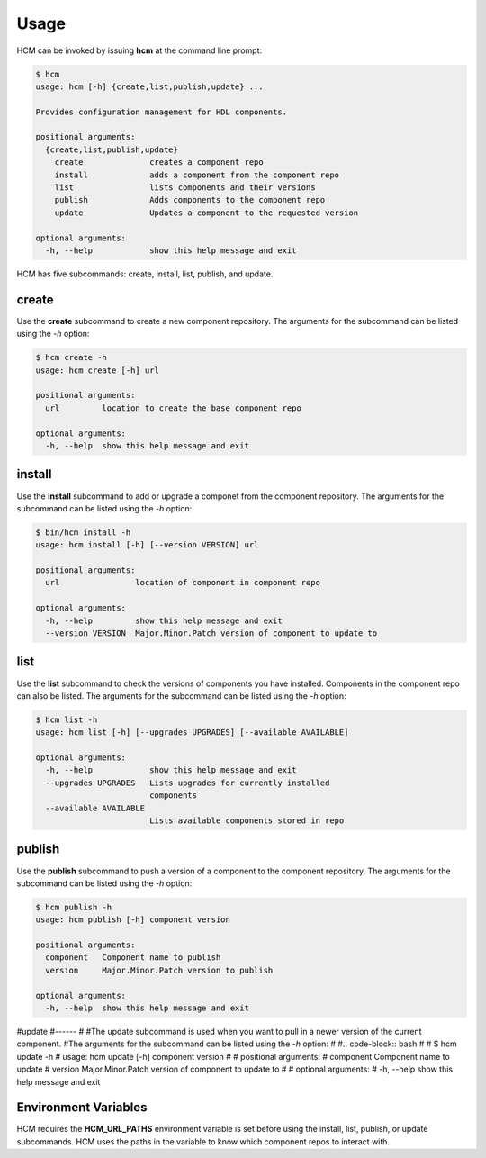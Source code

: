 Usage
=====

HCM can be invoked by issuing **hcm** at the command line prompt:

.. code-block:: bash

    $ hcm
    usage: hcm [-h] {create,list,publish,update} ...
    
    Provides configuration management for HDL components.
    
    positional arguments:
      {create,list,publish,update}
        create              creates a component repo
        install             adds a component from the component repo
        list                lists components and their versions
        publish             Adds components to the component repo
        update              Updates a component to the requested version
    
    optional arguments:
      -h, --help            show this help message and exit

HCM has five subcommands:  create, install, list, publish, and update.

create
------

Use the **create** subcommand to create a new component repository.
The arguments for the subcommand can be listed using the *-h* option:

.. code-block:: bash

    $ hcm create -h
    usage: hcm create [-h] url
    
    positional arguments:
      url         location to create the base component repo
    
    optional arguments:
      -h, --help  show this help message and exit

install
-------

Use the **install** subcommand to add or upgrade a componet from the component repository.
The arguments for the subcommand can be listed using the *-h* option:

.. code-block:: bash

    $ bin/hcm install -h
    usage: hcm install [-h] [--version VERSION] url
    
    positional arguments:
      url                location of component in component repo
    
    optional arguments:
      -h, --help         show this help message and exit
      --version VERSION  Major.Minor.Patch version of component to update to

list
----

Use the **list** subcommand to check the versions of components you have installed.
Components in the component repo can also be listed.
The arguments for the subcommand can be listed using the *-h* option:

.. code-block:: bash

    $ hcm list -h
    usage: hcm list [-h] [--upgrades UPGRADES] [--available AVAILABLE]
    
    optional arguments:
      -h, --help            show this help message and exit
      --upgrades UPGRADES   Lists upgrades for currently installed
                            components
      --available AVAILABLE
                            Lists available components stored in repo

publish
-------

Use the **publish** subcommand to push a version of a component to the component repository.
The arguments for the subcommand can be listed using the *-h* option:

.. code-block:: bash

    $ hcm publish -h
    usage: hcm publish [-h] component version
    
    positional arguments:
      component   Component name to publish
      version     Major.Minor.Patch version to publish
    
    optional arguments:
      -h, --help  show this help message and exit


#update
#------
#
#The update subcommand is used when you want to pull in a newer version of the current component.
#The arguments for the subcommand can be listed using the *-h* option:
#
#.. code-block:: bash
#
#    $ hcm update -h
#    usage: hcm update [-h] component version
#    
#    positional arguments:
#      component   Component name to update
#      version     Major.Minor.Patch version of component to update to
#    
#    optional arguments:
#      -h, --help  show this help message and exit


Environment Variables
---------------------

HCM requires the **HCM_URL_PATHS** environment variable is set before using the install, list, publish, or update subcommands.
HCM uses the paths in the variable to know which component repos to interact with.

